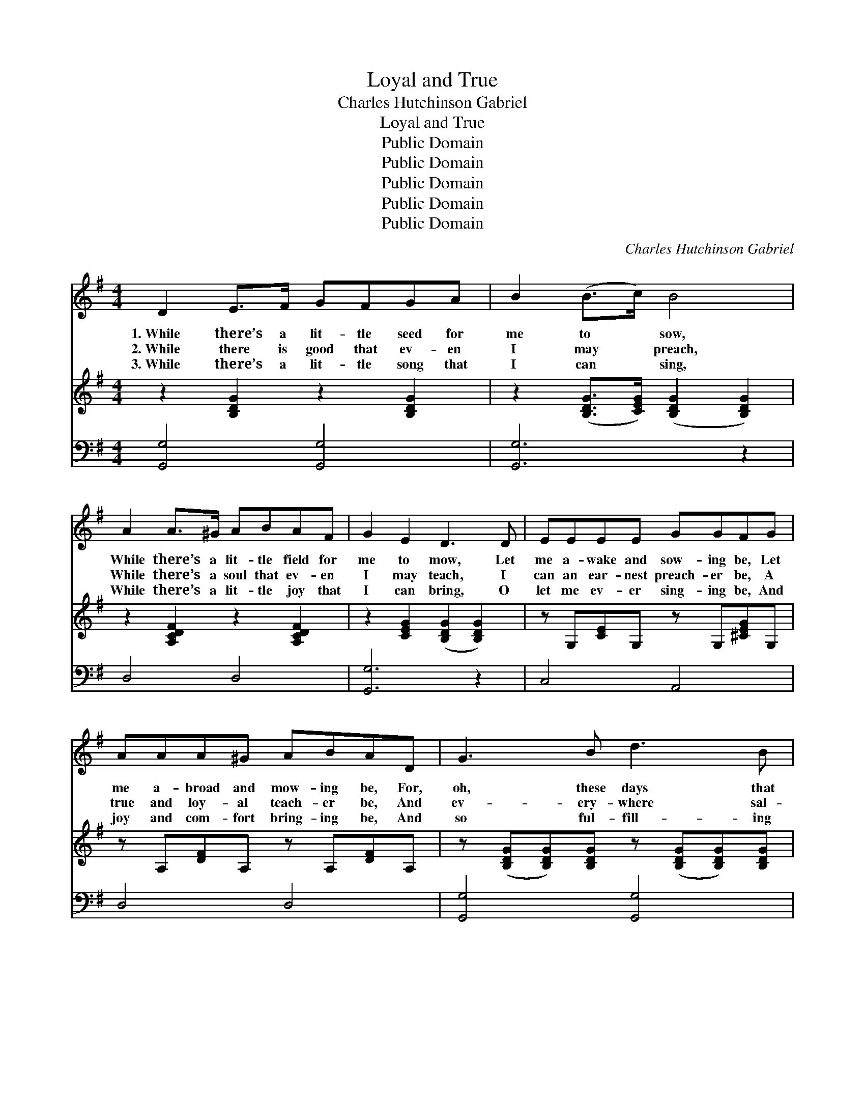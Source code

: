 X:1
T:Loyal and True
T:Charles Hutchinson Gabriel
T:Loyal and True
T:Public Domain
T:Public Domain
T:Public Domain
T:Public Domain
T:Public Domain
C:Charles Hutchinson Gabriel
Z:Public Domain
%%score 1 2 ( 3 4 )
L:1/8
M:4/4
K:G
V:1 treble 
V:2 treble 
V:3 bass 
V:4 bass 
V:1
 D2 E>F GFGA | B2 (B>c) B4 | A2 A>^G ABAF | G2 E2 D3 D | EEEE GGFG | AAA^G ABAD | G3 B d3 B | %7
w: 1.~While there’s a lit- tle seed for|me to * sow,|While there’s a lit- tle field for|me to mow, Let|me a- wake and sow- ing be, Let|me a- broad and mow- ing be, For,|oh, these days that|
w: 2.~While there is good that ev- en|I may * preach,|While there’s a soul that ev- en|I may teach, I|can an ear- nest preach- er be, A|true and loy- al teach- er be, And|ev- ery- where sal-|
w: 3.~While there’s a lit- tle song that|I can * sing,|While there’s a lit- tle joy that|I can bring, O|let me ev- er sing- ing be, And|joy and com- fort bring- ing be, And|so ful- fill- ing|
 AGFG c4 | B2 d>e dBGA | B3 A G4 | [Bd]2 [Bd]>[Ac] [GB][Ac] [Bd]2 | %11
w: go so quick- ly by,|Tell of the reap- ing of e-|ter- ni- ty.|Let me a sow- er be,|
w: va- tion’s joys de- clare,|As I have free- ly gained to|free- ly share.|Let me a preach- er be,|
w: well my Lord’s be- hest,|In Him shall ev- ery wor- thy|deed be blest.|Then let me ev- er sing,|
 [GB]2 [GB]>[DA] [DG][DA] [GB]2 | [FA]2 [FA]>[^E^G] [FA][=GB][Ac][Fd] | %13
w: let me a mow- er be—|And to our great Com- mand- er|
w: let me a teach- er be—|And to our great Com- mand- er|
w: joy to some heart to bring,|And to our great Com- mand- er|
 [Ge][Gd][G^c][Gd] [GB]3 [=FA] | [EG]2 [EG]>[DF] [CE][EG] [Ec]2 | %15
w: loy- al be and true; Oh,|let me a sow- er be,|
w: loy- al be and true; O|let me a preach- er be,|
w: loy- al be and true; Oh|then let me ev- er sing,|
 [CE]2 [B,D]>[^A,^C] [B,D][B,G] [DB]2 | [FA]2 [FA]>[^E^G] [FA][Ac][=GB][=EA] | %17
w: let me a mow- er be,|Rea- dy to do what- ev- er|
w: let me a teach- er be,|Rea- dy to do what- ev- er|
w: joy to some heart to bring,|Rea- dy to do what- ev- er|
 [DG][DF][DE][DF] [DG]4 |] %18
w: I may find to do.|
w: I may find to do.|
w: I may find to do.|
V:2
 z2 [B,DG]2 z2 [B,DG]2 | z2 ([B,DG]>[CEG]) ([B,DG]2 [B,DG]2) | z2 [A,CDF]2 z2 [A,CDF]2 | %3
 z2 [CEG]2 ([B,DG]2 [B,DG]2) | z G,[CE]G, z G,[^CEG]G, | z A,[DF]A, z A,[DF]A, | %6
 z ([B,DG][B,DG])[B,DG] z ([B,DG][B,DG])[B,DG] | z [D=FG][DFG][DFG] z ([CEG][CEG][CEG]) | %8
 z [B,DG][B,DG][B,DG] z [B,DG][DG][EG] | z ([B,DG][CDF])[CDF] [B,DG]4 | x8 | x8 | x8 | x8 | x8 | %15
 x8 | x8 | x8 |] %18
V:3
 [G,,G,]4 [G,,G,]4 | [G,,G,]6 z2 | D,4 D,4 | [G,,G,]6 z2 | C,4 A,,4 | D,4 D,4 | [G,,G,]4 [G,,G,]4 | %7
 B,,4 C,4 | G,4 G,2 B,,C, | D,4 [G,,G,]4 | [G,D]2 [G,D]>[G,D] [G,D][G,D] [G,D]2 | %11
 [G,D]2 [G,D]>[G,C] [G,B,][G,C] [G,D]2 | [D,D]2 [D,D]>[D,D] [D,D][D,D][D,D][D,D] | %13
 [G,C][G,B,][G,^A,][G,B,] [G,D]3 [G,B,] | [C,C]2 [C,C]>[C,C] [C,G,][C,C] [C,G,]2 | %15
 G,2 G,>G, G,G, G,2 | [D,D]2 [D,D]>[D,D] [D,D][F,D][G,D][C,C] | [D,B,][D,A,][D,C][D,C] [G,,B,]4 |] %18
V:4
 x8 | x8 | x8 | x8 | x8 | x8 | x8 | x8 | x8 | x8 | x8 | x8 | x8 | x8 | x8 | G,2 G,>G, G,G, G,2 | %16
 x8 | x8 |] %18

